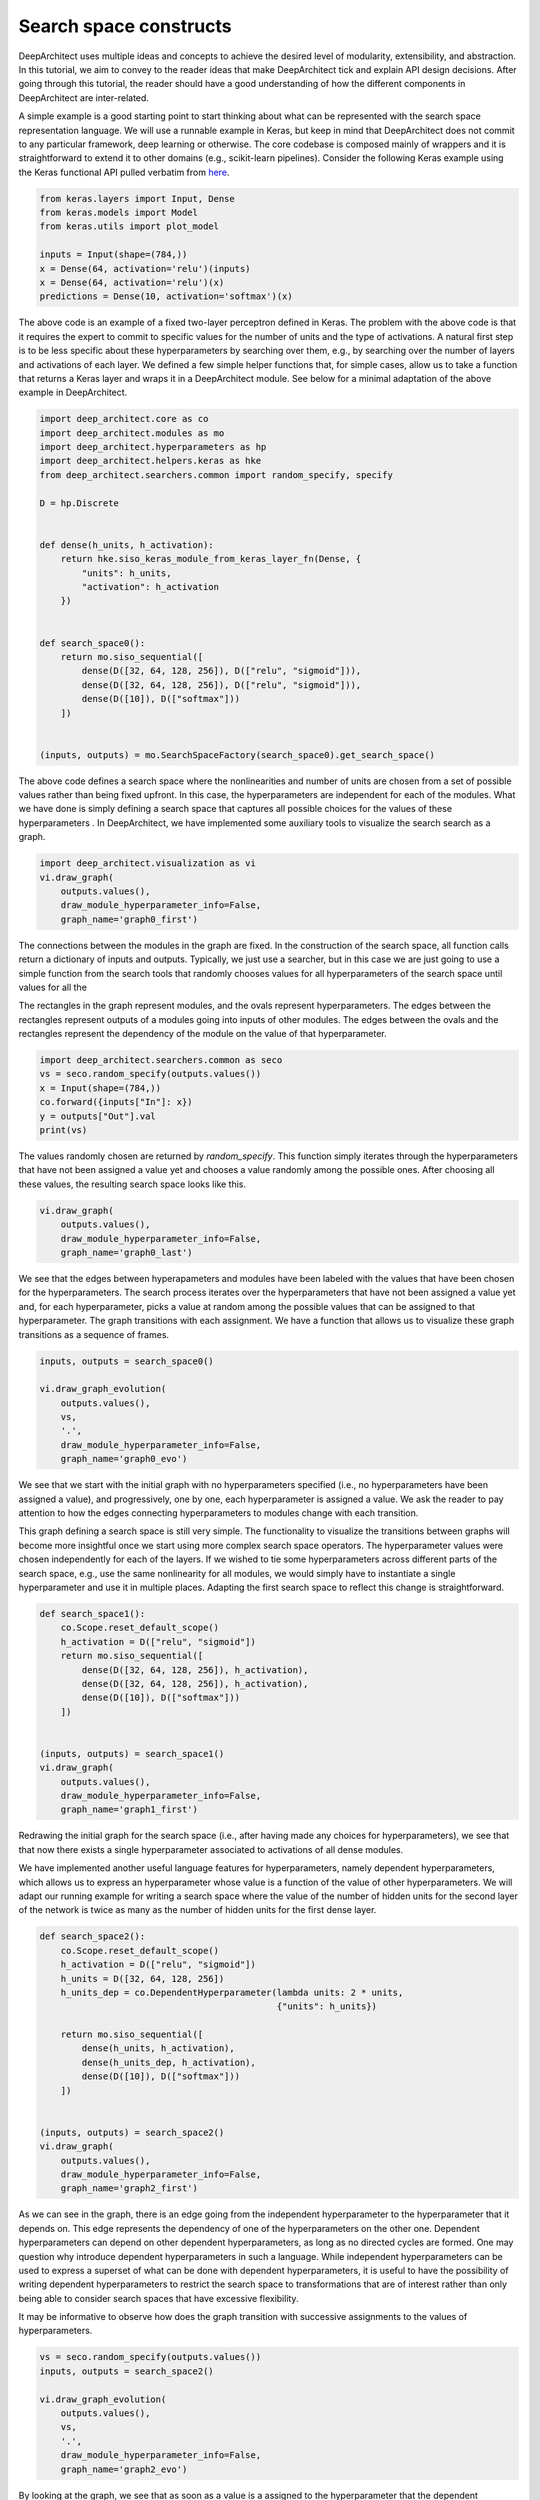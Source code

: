 
Search space constructs
-----------------------

DeepArchitect uses multiple ideas and concepts to achieve the
desired level of modularity, extensibility, and abstraction.
In this tutorial, we aim to convey to the reader ideas that make
DeepArchitect tick and explain API design decisions.
After going through this tutorial, the reader should have a good
understanding of how the different components in DeepArchitect are inter-related.

A simple example is a good starting point to start thinking about
what can be represented with the search space representation language.
We will use a runnable example in Keras, but keep in mind that DeepArchitect
does not commit to any particular framework, deep learning or otherwise.
The core codebase is composed mainly of wrappers and it is straightforward
to extend it to other domains (e.g., scikit-learn pipelines).
Consider the following Keras example using the Keras functional API pulled
verbatim from `here <https://keras.io/getting-started/functional-api-guide/>`_.

.. code:: python

    from keras.layers import Input, Dense
    from keras.models import Model
    from keras.utils import plot_model

    inputs = Input(shape=(784,))
    x = Dense(64, activation='relu')(inputs)
    x = Dense(64, activation='relu')(x)
    predictions = Dense(10, activation='softmax')(x)

The above code is an example of a fixed two-layer perceptron defined in Keras.
The problem with the above code is that it requires the expert to commit to
specific values for the number of units and the type of activations.
A natural first step is to be less specific about these hyperparameters by
searching over them, e.g., by searching over the number of layers and
activations of each layer.
We defined a few simple helper functions that, for simple cases, allow us
to take a function that returns a Keras layer and wraps it in a DeepArchitect module.
See below for a minimal adaptation of the above example in DeepArchitect.

.. code:: python

    import deep_architect.core as co
    import deep_architect.modules as mo
    import deep_architect.hyperparameters as hp
    import deep_architect.helpers.keras as hke
    from deep_architect.searchers.common import random_specify, specify

    D = hp.Discrete


    def dense(h_units, h_activation):
        return hke.siso_keras_module_from_keras_layer_fn(Dense, {
            "units": h_units,
            "activation": h_activation
        })


    def search_space0():
        return mo.siso_sequential([
            dense(D([32, 64, 128, 256]), D(["relu", "sigmoid"])),
            dense(D([32, 64, 128, 256]), D(["relu", "sigmoid"])),
            dense(D([10]), D(["softmax"]))
        ])


    (inputs, outputs) = mo.SearchSpaceFactory(search_space0).get_search_space()

The above code defines a search space where the nonlinearities and number of
units are chosen from a set of possible values rather than being fixed upfront.
In this case, the hyperparameters are independent for each of the modules.
What we have done is simply defining a search space that captures all possible
choices for the values of these hyperparameters .
In DeepArchitect, we have implemented some auxiliary tools to
visualize the search search as a graph.

.. code:: python

    import deep_architect.visualization as vi
    vi.draw_graph(
        outputs.values(),
        draw_module_hyperparameter_info=False,
        graph_name='graph0_first')

The connections between the modules in the graph are fixed.
In the construction of the search space, all function calls return a dictionary
of inputs and outputs.
Typically, we just use a searcher, but in this case we are just going
to use a simple function from the search tools that randomly chooses
values for all hyperparameters of the search space until values for all the

The rectangles in the graph represent modules, and the ovals
represent hyperparameters.
The edges between the rectangles represent outputs of a modules going into
inputs of other modules.
The edges between the ovals and the rectangles represent the dependency
of the module on the value of that hyperparameter.

.. code:: python

    import deep_architect.searchers.common as seco
    vs = seco.random_specify(outputs.values())
    x = Input(shape=(784,))
    co.forward({inputs["In"]: x})
    y = outputs["Out"].val
    print(vs)

The values randomly chosen are returned by `random_specify`.
This function simply iterates through the hyperparameters that have not
been assigned a value yet and chooses a value randomly among the possible ones.
After choosing all these values, the resulting search space looks like this.

.. code:: python

    vi.draw_graph(
        outputs.values(),
        draw_module_hyperparameter_info=False,
        graph_name='graph0_last')

We see that the edges between hyperapameters and modules have been labeled
with the values that have been chosen for the hyperparameters.
The search process iterates over the hyperparameters that have not
been assigned a value yet and, for each hyperparameter,
picks a value at random among the possible
values that can be assigned to that hyperparameter.
The graph transitions with each assignment.
We have a function that allows us to visualize these graph transitions as a
sequence of frames.

.. code:: python

    inputs, outputs = search_space0()

    vi.draw_graph_evolution(
        outputs.values(),
        vs,
        '.',
        draw_module_hyperparameter_info=False,
        graph_name='graph0_evo')

We see that we start with the initial graph with no hyperparameters specified
(i.e., no hyperparameters have been assigned a value), and progressively,
one by one, each hyperparameter is assigned a value.
We ask the reader to pay attention to how the edges connecting hyperparameters
to modules change with each transition.

This graph defining a search space is still very simple.
The functionality to visualize the transitions between graphs will become more
insightful once we start using more complex search space operators.
The hyperparameter values were chosen independently for each of the layers.
If we wished to tie some hyperparameters across different parts of the
search space, e.g., use the same nonlinearity for all modules,
we would simply have to instantiate a single hyperparameter and use it in
multiple places.
Adapting the first search space to reflect this change is straightforward.


.. code:: python


    def search_space1():
        co.Scope.reset_default_scope()
        h_activation = D(["relu", "sigmoid"])
        return mo.siso_sequential([
            dense(D([32, 64, 128, 256]), h_activation),
            dense(D([32, 64, 128, 256]), h_activation),
            dense(D([10]), D(["softmax"]))
        ])


    (inputs, outputs) = search_space1()
    vi.draw_graph(
        outputs.values(),
        draw_module_hyperparameter_info=False,
        graph_name='graph1_first')

Redrawing the initial graph for the search space (i.e., after having
made any choices for hyperparameters), we see that that now there exists
a single hyperparameter associated to activations of all dense modules.

We have implemented another useful language features for hyperparameters,
namely dependent hyperparameters, which allows us to express an hyperparameter
whose value is a function of the value of other hyperparameters.
We will adapt our running example for writing a search space
where the value of the number of hidden units for the second layer of the
network is twice as many as the number of hidden units for the first dense
layer.


.. code:: python


    def search_space2():
        co.Scope.reset_default_scope()
        h_activation = D(["relu", "sigmoid"])
        h_units = D([32, 64, 128, 256])
        h_units_dep = co.DependentHyperparameter(lambda units: 2 * units,
                                                 {"units": h_units})

        return mo.siso_sequential([
            dense(h_units, h_activation),
            dense(h_units_dep, h_activation),
            dense(D([10]), D(["softmax"]))
        ])


    (inputs, outputs) = search_space2()
    vi.draw_graph(
        outputs.values(),
        draw_module_hyperparameter_info=False,
        graph_name='graph2_first')

As we can see in the graph, there is an edge going from the independent
hyperparameter to the hyperparameter that it depends on.
This edge represents the dependency of one of the hyperparameters on the other one.
Dependent hyperparameters can depend on other dependent hyperparameters,
as long as no directed cycles are formed.
One may question why introduce dependent hyperparameters in such a language.
While independent hyperparameters can be used to express a superset of
what can be done with dependent hyperparameters, it is useful to have the
possibility of writing dependent hyperparameters to restrict the search
space to transformations that are of interest rather than only being able
to consider search spaces that have excessive flexibility.

It may be informative to observe how does the graph transition with
successive assignments to the values of hyperparameters.

.. code:: python

    vs = seco.random_specify(outputs.values())
    inputs, outputs = search_space2()

    vi.draw_graph_evolution(
        outputs.values(),
        vs,
        '.',
        draw_module_hyperparameter_info=False,
        graph_name='graph2_evo')

By looking at the graph, we see that as soon as a value is a assigned
to the hyperparameter that the dependent hyperparameter depends on, the
the dependent hyperparameter is assigned a value.
The value assignment to the dependent hyperparameter is triggered due to the
fact that all the hyperparameters that the dependent hyperparameter depends
on have been assigned a value.

We have talked about modules and hyperparameters.
For hyperparameters, we distinguish between independent hyperparameters
(hyperparameters whose value is set independently of any other hyperparameters),
and dependent hyperparameters (hyperparameters whose value is computed
as a function of the values of some other hyperparameters).
For modules, we distinguish between basic modules
(modules that stay in place when all hyperparameters that the module depends
on have been assigned values),
and substitution modules
(modules that disappear, giving rise to a new graph fragment in its place
with other modules, when all
hyperparameters that the module depends on have been assigned values).

So far, we have only concerned ourselves with basic modules (e.g., the dense
module that we used in the example search spaces above).
Basic modules are used to represent eventual computations, i.e.,
after values for all the hyperparameters of the module and values for the
inputs are available, the module implements some well-defined computation.
In contrast, we can have modules whose purpose is to serve as a placeholder
until some property is determined.
The purpose of these modules is not to implement computation but
to delay the choice of a specific property (i.e., the choice of values for
specific hyperparameter that capture this structural transformation).
The fundamental concept to express these transformations is the notion of
a substitution module.
Substitution modules rely heavily on the ideas of delayed evaluation from
programming languages.

We have implemented many structural transformations as substitution modules in
DeepArchitect.
A very important property of substitution modules is that they are
completely independent of the underlying framework used for the basic modules (i.e.,
they work without requiring any adaptation for Keras, Tensorflow, Scikit-Learn,
or any other framework).
Let us consider an example search space using a substitution module that implements
an operation that either includes a submodule or not.


.. code:: python


    def search_space3():
        co.Scope.reset_default_scope()
        h_activation = D(["relu", "sigmoid"])
        h_units = D([32, 64, 128, 256])
        h_units_dep = co.DependentHyperparameter(lambda units: 2 * units,
                                                 {"units": h_units})
        h_opt = D([0, 1])

        return mo.siso_sequential([
            dense(h_units, h_activation),
            mo.siso_optional(lambda: dense(h_units_dep, h_activation), h_opt),
            dense(D([10]), D(["softmax"]))
        ])


    (inputs, outputs) = search_space3()

The optional module takes a thunk (this terminology comes from programming
languages) which returns a graph fragment (returned as a dictionary of
input names to inputs and a dictionary of output names to outputs)
which is called if the hyperparameter that determines if the thunk is
to be called or not, takes the value "1" (i.e., the thunk is to be called,
and the resulting graph fragment is to be included in the place of the
substitution module).
The visualization functionality will be more insightful in this case.
Consider the graph evolution for a random sample from this search space.

.. code:: python

    vs = seco.random_specify(outputs.values())
    inputs, outputs = search_space3()

    vi.draw_graph_evolution(
        outputs.values(),
        vs,
        '.',
        draw_module_hyperparameter_info=False,
        graph_name='graph3_evo')

We see that once the hyperparameter that the optional substitution module depends on
is assigned a value, the substitution module disappears and is replaced by a graph
fragment that depends on the value that was assigned to that hyperparameter, i.e.,
if we decide to include it, the thunk is called returning a graph fragment;
if we decide to not include it, an identity module (passes the input to the output without changes)
is substituted in its place.

Another simple substitution module is the one that repeats the graph fragment
in a serial connection multiple times.
In this case, the substitution hyperparameter refers to how many times will
the thunk returning a graph fragment will be called; all repetitions are
connected in a serial connection.


.. code:: python


    def search_space4():
        co.Scope.reset_default_scope()
        h_activation = D(["relu", "sigmoid"])
        h_units = D([32, 64, 128, 256])
        h_units_dep = co.DependentHyperparameter(lambda units: 2 * units,
                                                 {"units": h_units})
        h_opt = D([0, 1])
        h_num_repeats = D([1, 2, 4])

        return mo.siso_sequential([
            mo.siso_repeat(lambda: dense(h_units, h_activation), h_num_repeats),
            mo.siso_optional(lambda: dense(h_units_dep, h_activation), h_opt),
            dense(D([10]), D(["softmax"]))
        ])


    (inputs, outputs) = search_space4()

Note that in the search space above, the hyperparameter respective to the
number of units of the dense modules inside the repeat share the same hyperparameter,
meaning that all these modules will have the same number of units.

.. code:: python

    vs = seco.random_specify(outputs.values())
    inputs, outputs = search_space4()

    vi.draw_graph_evolution(
        outputs.values(),
        vs,
        '.',
        draw_module_hyperparameter_info=False,
        graph_name='graph4_evo')

In the graph evolution, we see that once we assign a value to the hyperparameter
corresponding to the number of repetitions of the graph fragment returned by the
thunk, a graph fragment corresponding to the serial connections of that many
repetitions is substituted in its place.
These example search spaces together with the visualizations of the graph
evolutions as we assign values to hyperparameters should give the
reader a sense about what types of options are expressible in
DeepArchitect with basic and substitution modules, and independent and
dependent hyperparameters.
It should also hint to the reader how the language to represent search spaces
is implemented.

Substitution modules can be used in any place a module is required, meaning that
they can nested without any issues.
For example, consider the following example


.. code:: python


    def search_space5():
        co.Scope.reset_default_scope()
        h_activation = D(["relu", "sigmoid"])
        h_units = D([32, 64, 128, 256])
        h_units_dep = co.DependentHyperparameter(lambda units: 2 * units,
                                                 {"units": h_units})
        h_opt = D([0, 1])
        h_num_repeats = D([1, 2, 4])

        return mo.siso_sequential([
            mo.siso_repeat(lambda: dense(h_units, h_activation), h_num_repeats),
            mo.siso_optional(
                lambda: mo.siso_repeat(lambda: dense(h_units_dep, h_activation),
                                       h_num_repeats), h_opt),
            dense(D([10]), D(["softmax"]))
        ])


    (inputs, outputs) = search_space5()

Again, given the search space above, the reader should get an expectation of
of what graph evolution to expect.
Take one minute to ponder on what kind of transitions to expect and then run
the code below to generate the visualization for the graph evolution and see if
it matches your expectations.

.. code:: python

    vs = seco.random_specify(outputs.values())
    inputs, outputs = search_space5()
    vi.draw_graph_evolution(
        outputs.values(),
        vs,
        '.',
        draw_module_hyperparameter_info=False,
        graph_name='graph5_evo')
We argue that by using basic modules, substitution modules, independent hyperparameters,
and dependent hyperparameters we are able to represent a large variety of
search spaces in a compact and natural manner.
As the reader becomes more comfortable with these concepts, the reader should
find it progressively easier to express search spaces in DeepArchitect and
better appreciate the expressivity and reusability of the language.

We now provide some ending notes for this tutorial, both talking about
minor aspects that we have not paid much attention in this tutorial, and
giving recommendations to the reader on how and what to learn next.
Throughout the definition of the various search spaces, we have seen
this line `co.Scope.reset_default_scope()`.
We use an object that we call the scope to assign unique names to the elements
that show up in the search space (currently, modules, hyperparameters, inputs, and
outputs).
Every time a module, hyperparameter, input, or output is created, we use
the scope to assign a unique name to it.
Every time that we want to start the search from scratch with a new search space,
we should clear the scope to avoid keeping the names and objects from the previous
samples around.
In most cases, the user does not have to be concerned about the scope as it
can just use the default scope.
We also recommend the reader to look into search space factory as it provides
a convenient auxiliary function that directly takes care of these issues.

Besides basic modules and substitution modules, we also use several auxiliary
functions whose purpose is to arrange multiple graph fragments in different
ways.
They often do not create new modules, but simply use graph fragments or
functions that return graph fragments to create a new graph fragment by using the
arguments in a certain way.
An example of a function of this type is `siso_sequential`, which just connects
the graph fragments (expressed as a dictionary of inputs and a dictionary of outputs),
in a serial connection, which just require us to connect inputs and outputs of the
fragments passed as arguments to the function.
Similarly to substitution modules, these auxiliary functions are framework
independent as they only rely on properties of the module API.
A reasonable way of thinking about these auxiliary functions is that they
are just like substitution modules, but the substitution is done immediately
rather than being postponed to some later stage when some hyperparameters have
been specified.
Using and defining auxiliary functions of this type will help the user have
a more effective and pleasant experience with the framework.
Auxiliary functions of this type are very useful in practice as we can use
them to construct larger search spaces by making complex arrangements from
smaller search spaces.

When implementing support for a new framework, the only concepts that need to
potentially be specialized to the new framework are the basic modules.
We recommend the reader to read `deep_architect.core.py` for extensive information
about the APIs.
This code is the basis of DeepArchitect and has been extensively commented,
meaning that the reader should have a much better understanding on how to
extend the framework after perusing this code and perhaps, experimenting with it.
Everything in `deep_architect.core.py` is framework independent.
To understand more about substitution modules and how they are implemented, we
point the reader to `deep_architect.modules.py`, which is also extensively
commented.
We point the reader to the tutorial about supporting new frameworks for an
explanation of the aspects that come into play when specializing to a
new framework.

For learning more about the framework, please read more tutorials on aspects or
use cases which you may find important and/or hard to understand.
In this tutorial, we only covered expressing search spaces over architectures.
DeepArchitect is composed of many other components such as search, evaluation, logging, visualization
and multiworker, so please read additional tutorials if you wish
to become familiar with these other aspects.

While we have not covered rerouting in this tutorial, it is reasonably
straightforward to think about how to implement rerouting with, either as a
substitution module or simply a basic module.
For example, for a rerouting operation that takes `k` inputs and `k` outputs, and
does a permutation of the inputs and outputs based on the value of an
hyperparameter, if we implement this operation using a basic module,
the basic module simply has to implement the chosen permutation when forward is
called.
If a substitution module is used instead, the module disappears once the value
for the hyperparameter is chosen and the result of rerouting shows up in its
place.
After the user becomes proficient with the ideas of basic and substitution
modules, the user will realize that oftentimes there are multiple ways of
expressing the same search space.
Our suggestion is that basic modules, substitution modules, independent hyperparameters
and dependent hyperparameters should be used for maximum effect to express
search spaces very compactly and clearly.
